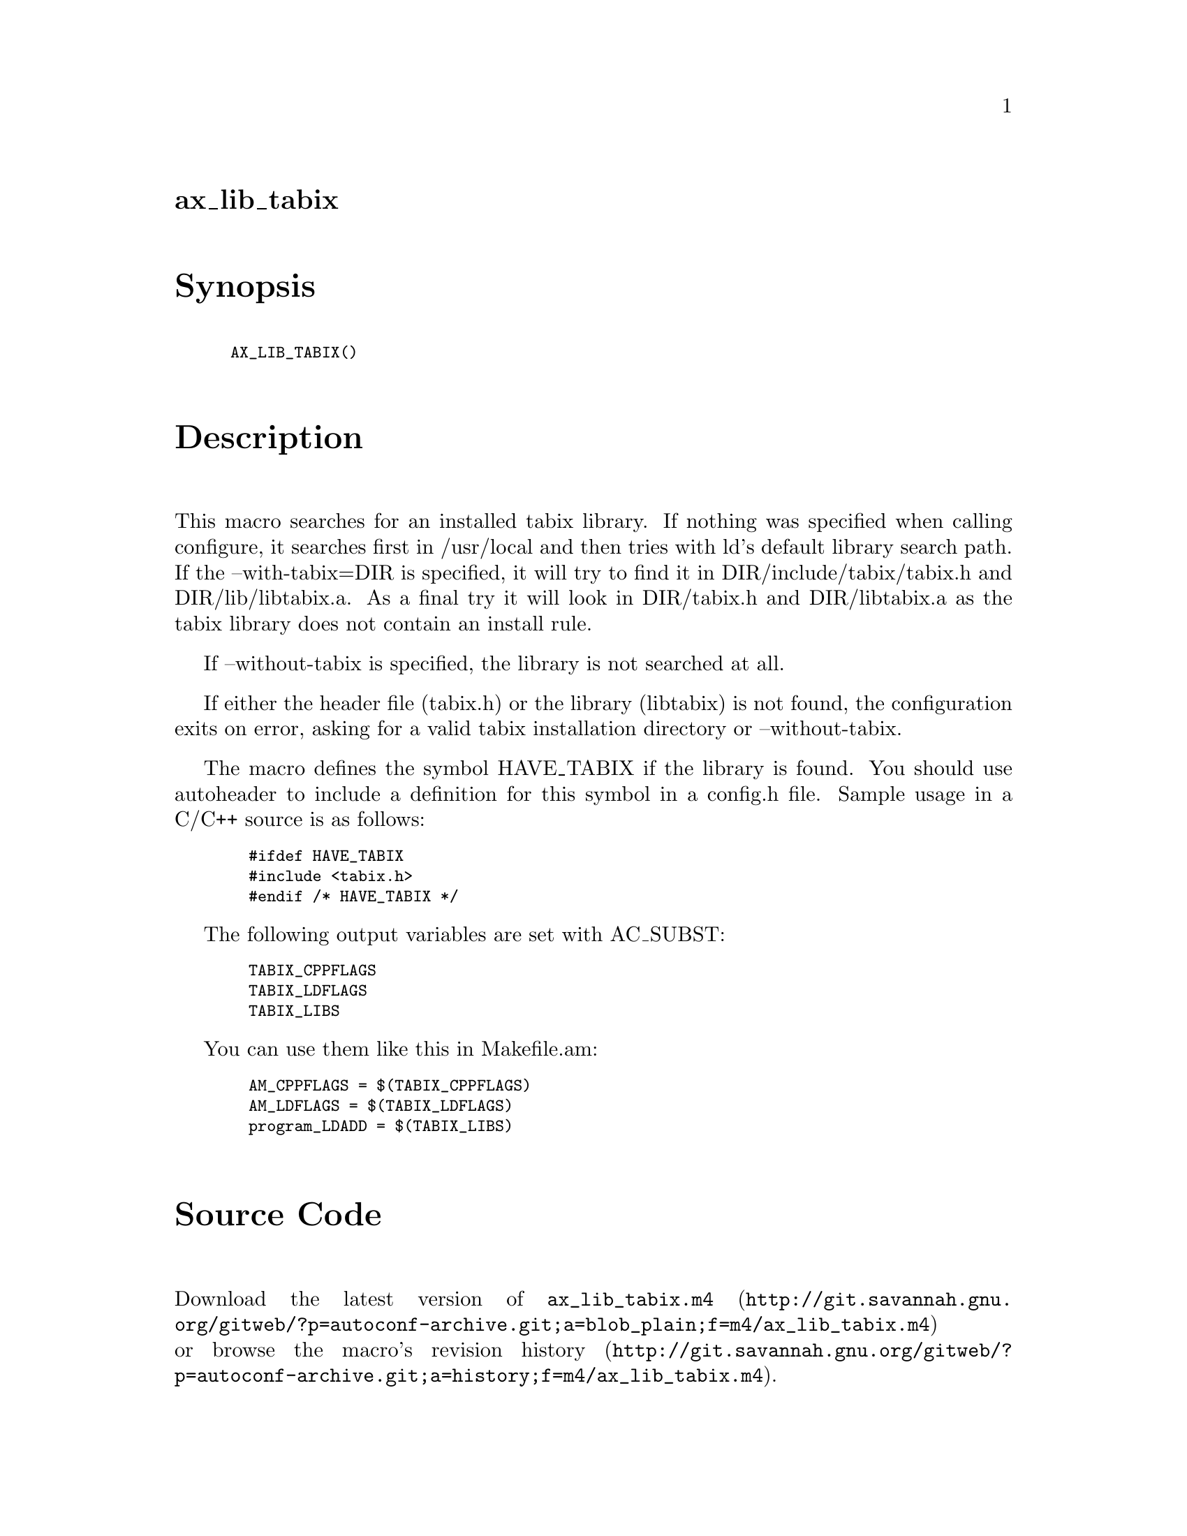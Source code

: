 @node ax_lib_tabix
@unnumberedsec ax_lib_tabix

@majorheading Synopsis

@smallexample
AX_LIB_TABIX()
@end smallexample

@majorheading Description

This macro searches for an installed tabix library. If nothing was
specified when calling configure, it searches first in /usr/local and
then tries with ld's default library search path. If the
--with-tabix=DIR is specified, it will try to find it in
DIR/include/tabix/tabix.h and DIR/lib/libtabix.a. As a final try it will
look in DIR/tabix.h and DIR/libtabix.a as the tabix library does not
contain an install rule.

If --without-tabix is specified, the library is not searched at all.

If either the header file (tabix.h) or the library (libtabix) is not
found, the configuration exits on error, asking for a valid tabix
installation directory or --without-tabix.

The macro defines the symbol HAVE_TABIX if the library is found. You
should use autoheader to include a definition for this symbol in a
config.h file. Sample usage in a C/C++ source is as follows:

@smallexample
  #ifdef HAVE_TABIX
  #include <tabix.h>
  #endif /* HAVE_TABIX */
@end smallexample

The following output variables are set with AC_SUBST:

@smallexample
  TABIX_CPPFLAGS
  TABIX_LDFLAGS
  TABIX_LIBS
@end smallexample

You can use them like this in Makefile.am:

@smallexample
  AM_CPPFLAGS = $(TABIX_CPPFLAGS)
  AM_LDFLAGS = $(TABIX_LDFLAGS)
  program_LDADD = $(TABIX_LIBS)
@end smallexample

@majorheading Source Code

Download the
@uref{http://git.savannah.gnu.org/gitweb/?p=autoconf-archive.git;a=blob_plain;f=m4/ax_lib_tabix.m4,latest
version of @file{ax_lib_tabix.m4}} or browse
@uref{http://git.savannah.gnu.org/gitweb/?p=autoconf-archive.git;a=history;f=m4/ax_lib_tabix.m4,the
macro's revision history}.

@majorheading License

@w{Copyright @copyright{} 2013 Timothy Brown @email{tbrown@@freeshell.org}}

This program is free software; you can redistribute it and/or modify it
under the terms of the GNU General Public License as published by the
Free Software Foundation; either version 3 of the License, or (at your
option) any later version.

This program is distributed in the hope that it will be useful, but
WITHOUT ANY WARRANTY; without even the implied warranty of
MERCHANTABILITY or FITNESS FOR A PARTICULAR PURPOSE. See the GNU General
Public License for more details.

You should have received a copy of the GNU General Public License along
with this program. If not, see <https://www.gnu.org/licenses/>.

As a special exception, the respective Autoconf Macro's copyright owner
gives unlimited permission to copy, distribute and modify the configure
scripts that are the output of Autoconf when processing the Macro. You
need not follow the terms of the GNU General Public License when using
or distributing such scripts, even though portions of the text of the
Macro appear in them. The GNU General Public License (GPL) does govern
all other use of the material that constitutes the Autoconf Macro.

This special exception to the GPL applies to versions of the Autoconf
Macro released by the Autoconf Archive. When you make and distribute a
modified version of the Autoconf Macro, you may extend this special
exception to the GPL to apply to your modified version as well.
